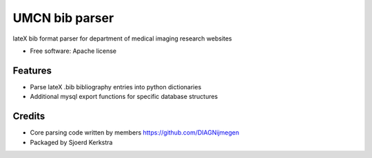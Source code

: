 ===============
UMCN bib parser
===============

.. image:: https://github.com/sjoerdk/umcnbibparser/workflows/build/badge.svg
        :target: https://github.com/sjoerdk/umcnbibparser/actions?query=workflow%3Abuild
        :alt: Build Status


lateX bib format parser for department of medical imaging research websites


* Free software: Apache license


Features
--------

* Parse lateX .bib bibliography entries into python dictionaries
* Additional mysql export functions for specific database structures

Credits
-------

* Core parsing code written by members https://github.com/DIAGNijmegen
* Packaged by Sjoerd Kerkstra
